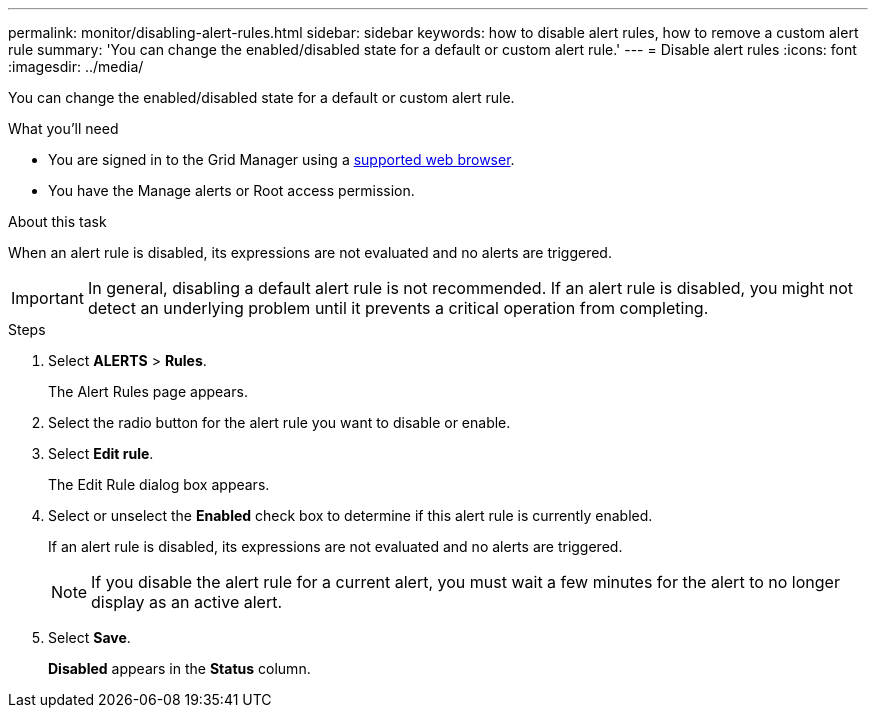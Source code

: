 ---
permalink: monitor/disabling-alert-rules.html
sidebar: sidebar
keywords: how to disable alert rules, how to remove a custom alert rule
summary: 'You can change the enabled/disabled state for a default or custom alert rule.'
---
= Disable alert rules
:icons: font
:imagesdir: ../media/

[.lead]
You can change the enabled/disabled state for a default or custom alert rule.

.What you'll need
* You are signed in to the Grid Manager using a link:../admin/web-browser-requirements.html[supported web browser].
* You have the Manage alerts or Root access permission.

.About this task
When an alert rule is disabled, its expressions are not evaluated and no alerts are triggered.

IMPORTANT: In general, disabling a default alert rule is not recommended. If an alert rule is disabled, you might not detect an underlying problem until it prevents a critical operation from completing.

.Steps
. Select *ALERTS* > *Rules*.
+
The Alert Rules page appears.

. Select the radio button for the alert rule you want to disable or enable.
. Select *Edit rule*.
+
The Edit Rule dialog box appears.

. Select or unselect the *Enabled* check box to determine if this alert rule is currently enabled.
+
If an alert rule is disabled, its expressions are not evaluated and no alerts are triggered.
+
NOTE: If you disable the alert rule for a current alert, you must wait a few minutes for the alert to no longer display as an active alert.

. Select *Save*.
+
*Disabled* appears in the *Status* column.